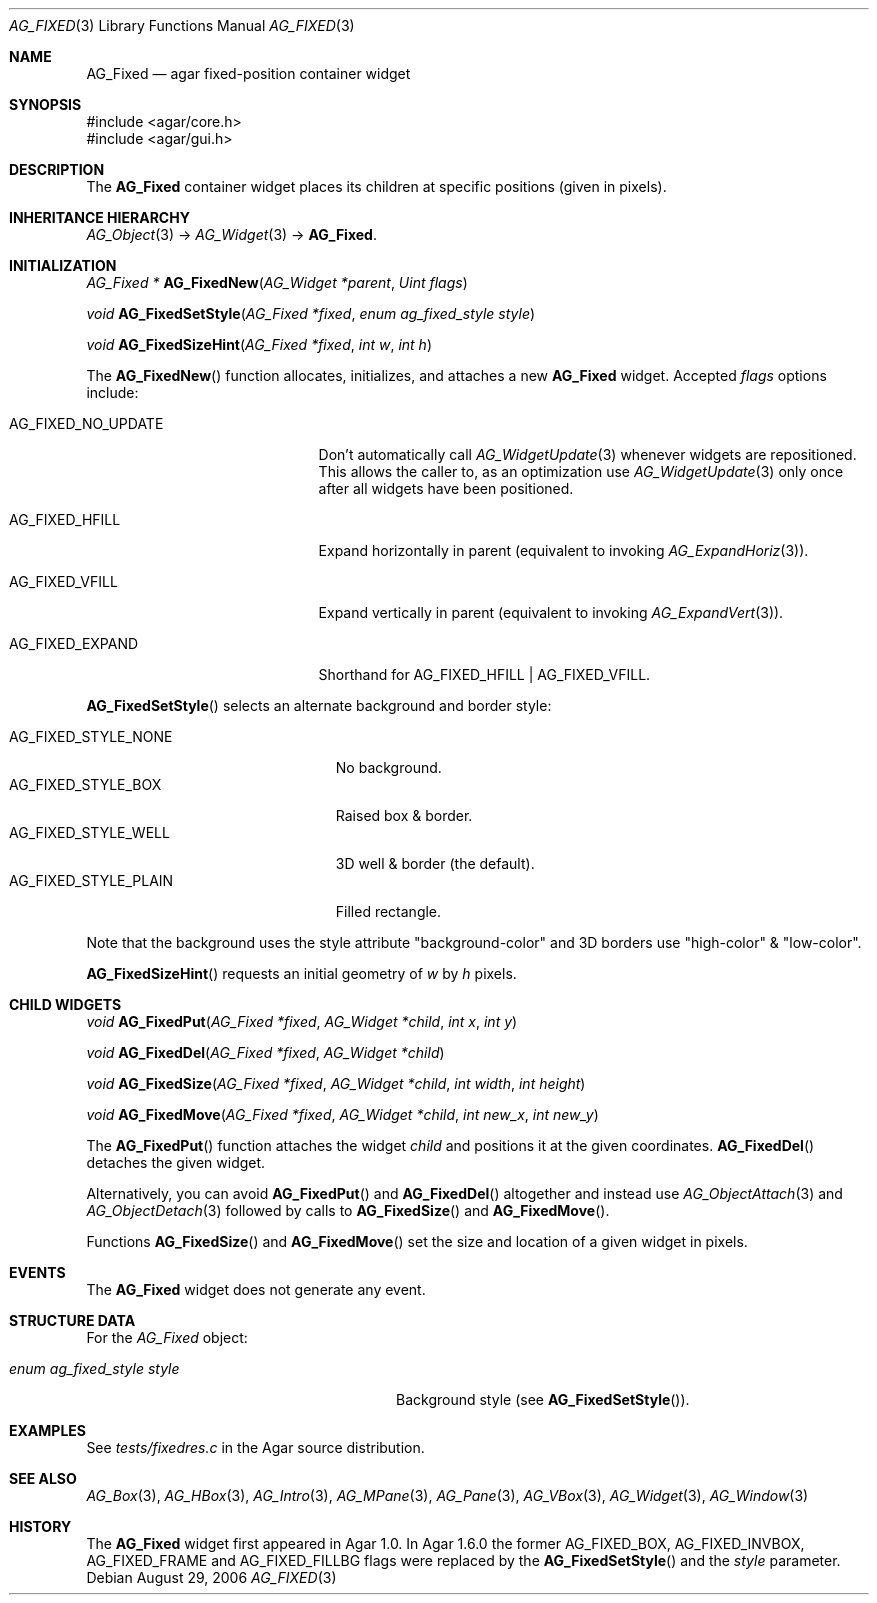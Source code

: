 .\" Copyright (c) 2006-2020 Julien Nadeau Carriere <vedge@csoft.net>
.\" All rights reserved.
.\"
.\" Redistribution and use in source and binary forms, with or without
.\" modification, are permitted provided that the following conditions
.\" are met:
.\" 1. Redistributions of source code must retain the above copyright
.\"    notice, this list of conditions and the following disclaimer.
.\" 2. Redistributions in binary form must reproduce the above copyright
.\"    notice, this list of conditions and the following disclaimer in the
.\"    documentation and/or other materials provided with the distribution.
.\" 
.\" THIS SOFTWARE IS PROVIDED BY THE AUTHOR ``AS IS'' AND ANY EXPRESS OR
.\" IMPLIED WARRANTIES, INCLUDING, BUT NOT LIMITED TO, THE IMPLIED
.\" WARRANTIES OF MERCHANTABILITY AND FITNESS FOR A PARTICULAR PURPOSE
.\" ARE DISCLAIMED. IN NO EVENT SHALL THE AUTHOR BE LIABLE FOR ANY DIRECT,
.\" INDIRECT, INCIDENTAL, SPECIAL, EXEMPLARY, OR CONSEQUENTIAL DAMAGES
.\" (INCLUDING BUT NOT LIMITED TO, PROCUREMENT OF SUBSTITUTE GOODS OR
.\" SERVICES; LOSS OF USE, DATA, OR PROFITS; OR BUSINESS INTERRUPTION)
.\" HOWEVER CAUSED AND ON ANY THEORY OF LIABILITY, WHETHER IN CONTRACT,
.\" STRICT LIABILITY, OR TORT (INCLUDING NEGLIGENCE OR OTHERWISE) ARISING
.\" IN ANY WAY OUT OF THE USE OF THIS SOFTWARE EVEN IF ADVISED OF THE
.\" POSSIBILITY OF SUCH DAMAGE.
.\"
.Dd August 29, 2006
.Dt AG_FIXED 3
.Os
.ds vT Agar API Reference
.ds oS Agar 1.0
.Sh NAME
.Nm AG_Fixed
.Nd agar fixed-position container widget
.Sh SYNOPSIS
.Bd -literal
#include <agar/core.h>
#include <agar/gui.h>
.Ed
.Sh DESCRIPTION
.\" IMAGE(http://libagar.org/widgets/AG_Fixed.png, "Buttons, labels and pixmaps in an AG_Fixed")
The
.Nm
container widget places its children at specific positions (given in pixels).
.Sh INHERITANCE HIERARCHY
.Xr AG_Object 3 ->
.Xr AG_Widget 3 ->
.Nm .
.Sh INITIALIZATION
.nr nS 1
.Ft "AG_Fixed *"
.Fn AG_FixedNew "AG_Widget *parent" "Uint flags"
.Pp
.Ft void
.Fn AG_FixedSetStyle "AG_Fixed *fixed" "enum ag_fixed_style style"
.Pp
.Ft void
.Fn AG_FixedSizeHint "AG_Fixed *fixed" "int w" "int h"
.Pp
.nr nS 0
The
.Fn AG_FixedNew
function allocates, initializes, and attaches a new
.Nm
widget.
Accepted
.Fa flags
options include:
.Bl -tag -width "AG_FIXED_NO_UPDATE "
.It AG_FIXED_NO_UPDATE
Don't automatically call
.Xr AG_WidgetUpdate 3
whenever widgets are repositioned.
This allows the caller to, as an optimization use
.Xr AG_WidgetUpdate 3
only once after all widgets have been positioned.
.It AG_FIXED_HFILL
Expand horizontally in parent (equivalent to invoking
.Xr AG_ExpandHoriz 3 ) .
.It AG_FIXED_VFILL
Expand vertically in parent (equivalent to invoking
.Xr AG_ExpandVert 3 ) .
.It AG_FIXED_EXPAND
Shorthand for
.Dv AG_FIXED_HFILL | AG_FIXED_VFILL .
.El
.Pp
.Fn AG_FixedSetStyle
selects an alternate background and border style:
.Pp
.Bl -tag -compact -width "AG_FIXED_STYLE_PLAIN "
.It Dv AG_FIXED_STYLE_NONE
No background.
.It Dv AG_FIXED_STYLE_BOX
Raised box & border.
.It Dv AG_FIXED_STYLE_WELL
3D well & border (the default).
.It Dv AG_FIXED_STYLE_PLAIN
Filled rectangle.
.El
.Pp
Note that the background uses the style attribute "background-color" and
3D borders use "high-color" & "low-color".
.Pp
.Fn AG_FixedSizeHint
requests an initial geometry of
.Fa w
by
.Fa h
pixels.
.Sh CHILD WIDGETS
.nr nS 1
.Ft "void"
.Fn AG_FixedPut "AG_Fixed *fixed" "AG_Widget *child" "int x" "int y"
.Pp
.Ft "void"
.Fn AG_FixedDel "AG_Fixed *fixed" "AG_Widget *child"
.Pp
.Ft "void"
.Fn AG_FixedSize "AG_Fixed *fixed" "AG_Widget *child" "int width" "int height"
.Pp
.Ft "void"
.Fn AG_FixedMove "AG_Fixed *fixed" "AG_Widget *child" "int new_x" "int new_y"
.Pp
.nr nS 0
The
.Fn AG_FixedPut
function attaches the widget
.Fa child
and positions it at the given coordinates.
.Fn AG_FixedDel
detaches the given widget.
.Pp
Alternatively, you can avoid
.Fn AG_FixedPut
and
.Fn AG_FixedDel
altogether and instead use
.Xr AG_ObjectAttach 3
and
.Xr AG_ObjectDetach 3
followed by calls to
.Fn AG_FixedSize
and
.Fn AG_FixedMove .
.Pp
Functions
.Fn AG_FixedSize
and
.Fn AG_FixedMove
set the size and location of a given widget in pixels.
.Sh EVENTS
The
.Nm
widget does not generate any event.
.Sh STRUCTURE DATA
For the
.Ft AG_Fixed
object:
.Bl -tag -width "enum ag_fixed_style style "
.It Ft enum ag_fixed_style style
Background style (see
.Fn AG_FixedSetStyle ) .
.El
.Sh EXAMPLES
See
.Pa tests/fixedres.c
in the Agar source distribution.
.Sh SEE ALSO
.Xr AG_Box 3 ,
.Xr AG_HBox 3 ,
.Xr AG_Intro 3 ,
.Xr AG_MPane 3 ,
.Xr AG_Pane 3 ,
.Xr AG_VBox 3 ,
.Xr AG_Widget 3 ,
.Xr AG_Window 3
.Sh HISTORY
The
.Nm
widget first appeared in Agar 1.0.
In Agar 1.6.0 the former
.Dv AG_FIXED_BOX ,
.Dv AG_FIXED_INVBOX ,
.Dv AG_FIXED_FRAME
and
.Dv AG_FIXED_FILLBG
flags were replaced by the
.Fn AG_FixedSetStyle
and the
.Va style
parameter.
